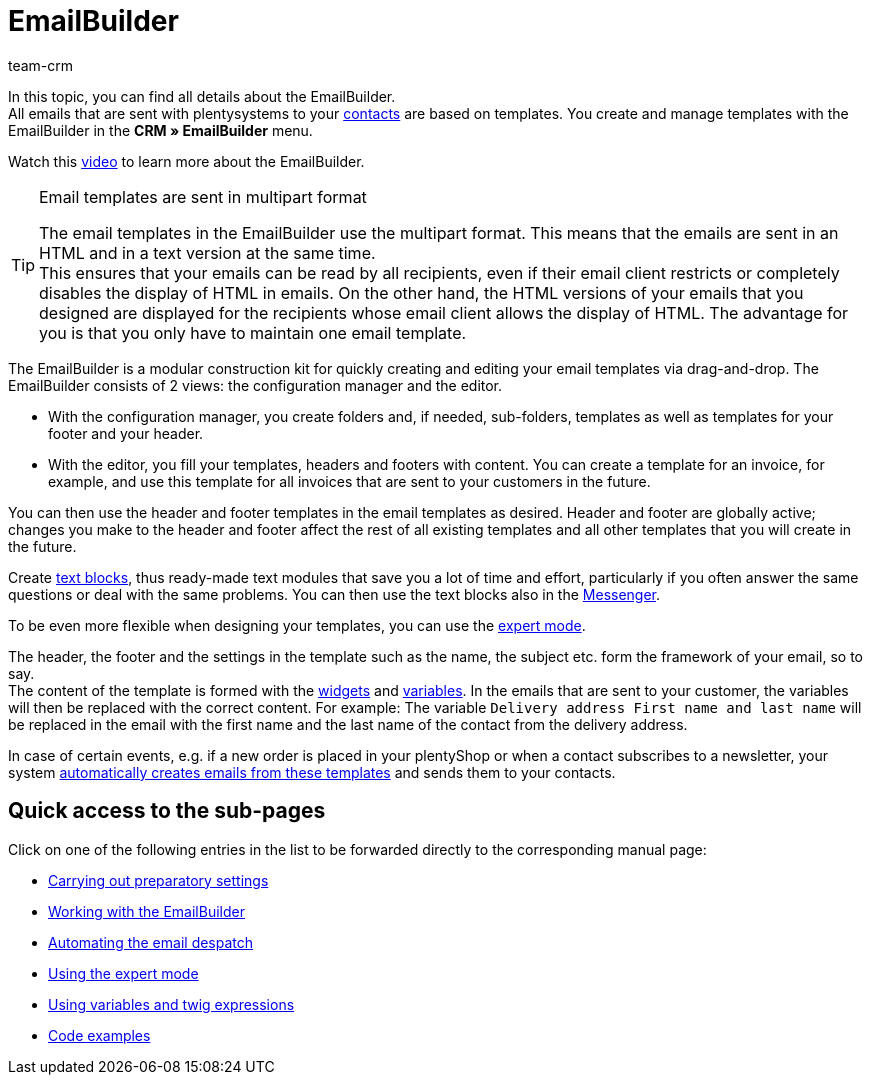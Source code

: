 = EmailBuilder
:keywords: EmailBuilder, E-Mail Builder, E-mail templates, Widgets, email templates, document attachment, Email variables, twig expressions, Email despatch, Code widget, Widgets E-Mail-templates, Variables
:description: Learn how to use the EmailBuilder in plentysystems and create email templates with a modular concept using widgets and variables.
:author: team-crm

In this topic, you can find all details about the EmailBuilder. +
All emails that are sent with plentysystems to your xref:crm:contacts.adoc#[contacts] are based on templates. You create and manage templates with the EmailBuilder in the *CRM » EmailBuilder* menu.

Watch this link:https://www.youtube.com/watch?v=LnQ2MpTZEQw[video^] to learn more about the EmailBuilder.

 

[TIP]
.Email templates are sent in multipart format
====
The email templates in the EmailBuilder use the multipart format. This means that the emails are sent in an HTML and in a text version at the same time. +
This ensures that your emails can be read by all recipients, even if their email client restricts or completely disables the display of HTML in emails. On the other hand, the HTML versions of your emails that you designed are displayed for the recipients whose email client allows the display of HTML. The advantage for you is that you only have to maintain one email template.
====

The EmailBuilder is a modular construction kit for quickly creating and editing your email templates via drag-and-drop. The EmailBuilder consists of 2 views: the configuration manager and the editor.

* With the configuration manager, you create folders and, if needed, sub-folders, templates as well as templates for your footer and your header.

* With the editor, you fill your templates, headers and footers with content. You can create a template for an invoice, for example, and use this template for all invoices that are sent to your customers in the future.

You can then use the header and footer templates in the email templates as desired. Header and footer are globally active; changes you make to the header and footer affect the rest of all existing templates and all other templates that you will create in the future.

Create xref:crm:emailbuilder-work-with-emailbuilder.adoc#create-text-block[text blocks], thus ready-made text modules that save you a lot of time and effort, particularly if you often answer the same questions or deal with the same problems. You can then use the text blocks also in the xref:crm:messenger.adox#use-text-blocks[Messenger]. 

To be even more flexible when designing your templates, you can use the xref:crm:emailbuilder-expert-mode.adoc#[expert mode].

The header, the footer and the settings in the template such as the name, the subject etc. form the framework of your email, so to say. +
The content of the template is formed with the xref:crm:emailbuilder-work-with-emailbuilder.adoc#insert-widget[widgets] and xref:crm:emailbuilder-variables-twig-expressions.adoc#available-variables[variables]. In the emails that are sent to your customer, the variables will then be replaced with the correct content. For example: The variable `Delivery address First name and last name` will be replaced in the email with the first name and the last name of the contact from the delivery address.

In case of certain events, e.g. if a new order is placed in your plentyShop or when a contact subscribes to a newsletter, your system xref:crm:emailbuilder-automate-email-despatch.adoc#[automatically creates emails from these templates] and sends them to your contacts.

[discrete]
== Quick access to the sub-pages

Click on one of the following entries in the list to be forwarded directly to the corresponding manual page:

* xref:crm:emailbuilder-preparatory-settings.adoc#[Carrying out preparatory settings]
* xref:crm:emailbuilder-work-with-emailbuilder.adoc#[Working with the EmailBuilder]
* xref:crm:emailbuilder-automate-email-despatch.adoc#[Automating the email despatch]
* xref:crm:emailbuilder-expert-mode.adoc#[Using the expert mode]
* xref:crm:emailbuilder-variables-twig-expressions.adoc#[Using variables and twig expressions]
* xref:crm:emailbuilder-code-examples.adoc#[Code examples]
